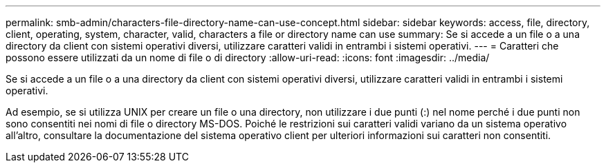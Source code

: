 ---
permalink: smb-admin/characters-file-directory-name-can-use-concept.html 
sidebar: sidebar 
keywords: access, file, directory, client, operating, system, character, valid, characters a file or directory name can use 
summary: Se si accede a un file o a una directory da client con sistemi operativi diversi, utilizzare caratteri validi in entrambi i sistemi operativi. 
---
= Caratteri che possono essere utilizzati da un nome di file o di directory
:allow-uri-read: 
:icons: font
:imagesdir: ../media/


[role="lead"]
Se si accede a un file o a una directory da client con sistemi operativi diversi, utilizzare caratteri validi in entrambi i sistemi operativi.

Ad esempio, se si utilizza UNIX per creare un file o una directory, non utilizzare i due punti (:) nel nome perché i due punti non sono consentiti nei nomi di file o directory MS-DOS. Poiché le restrizioni sui caratteri validi variano da un sistema operativo all'altro, consultare la documentazione del sistema operativo client per ulteriori informazioni sui caratteri non consentiti.
